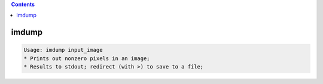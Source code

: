 .. contents:: 
    :depth: 4 

******
imdump
******

.. code-block:: none

    Usage: imdump input_image
    * Prints out nonzero pixels in an image;
    * Results to stdout; redirect (with >) to save to a file;

